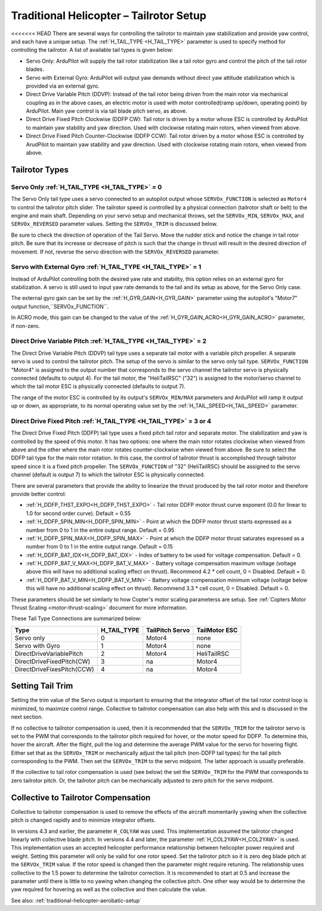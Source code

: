 .. _traditional-helicopter-tailrotor-setup:

=========================================
Traditional Helicopter – Tailrotor Setup
=========================================

<<<<<<< HEAD
There are several ways for controlling the tailrotor to maintain yaw stabilization and provide yaw control, and each have a unique setup.  The :ref:`H_TAIL_TYPE <H_TAIL_TYPE>` parameter is used to specify method for controlling the tailrotor.  A list of available tail types is given below:

- Servo Only: ArduPilot will supply the tail rotor stabilization like a tail rotor gyro and control the pitch of the tail rotor blades.
- Servo with External Gyro: ArduPilot will output yaw demands without direct yaw attitude stabilization which is provided via an external gyro.
- Direct Drive Variable Pitch (DDVP): Instead of the tail rotor being driven from the main rotor via mechanical coupling as in the above cases, an electric motor is used with motor controlled(ramp up/down, operating point) by ArduPilot. Main yaw control is via tail blade pitch servo, as above.
- Direct Drive Fixed Pitch Clockwise (DDFP CW): Tail rotor is driven by a motor whose ESC is controlled by ArduPilot to maintain yaw stability and yaw direction. Used with clockwise rotating main rotors, when viewed from above.
- Direct Drive Fixed Pitch Counter-Clockwise (DDFP CCW): Tail rotor driven by a motor whose ESC is controlled by ArudPilot to maintain yaw stability and yaw direction. Used with clockwise rotating main rotors, when viewed from above.


Tailrotor Types
===============

Servo Only :ref:`H_TAIL_TYPE <H_TAIL_TYPE>` = 0
+++++++++++++++++++++++++++++++++++++++++++++++

The Servo Only tail type uses a servo connected to an autopilot output whose ``SERVOx_FUNCTION`` is selected as ``Motor4`` to control the tailrotor pitch slider.  The tailrotor speed is controlled by a physical connection (tailrotor shaft or belt) to the engine and main shaft. Depending on your servo setup and mechanical throws, set the ``SERVOx_MIN``, ``SERVOx_MAX``, and ``SERVOx_REVERSED`` parameter values.  Setting the ``SERVOx_TRIM`` is discussed below.

Be sure to check the direction of operation of the Tail Servo. Move the rudder stick and notice the change in tail rotor pitch. Be sure that its increase or decrease of pitch is such that the change in thrust will result in the desired direction of movement. If not, reverse the servo direction with the ``SERVOx_REVERSED`` parameter.

Servo with External Gyro :ref:`H_TAIL_TYPE <H_TAIL_TYPE>` = 1
+++++++++++++++++++++++++++++++++++++++++++++++++++++++++++++

Instead of ArduPilot controlling both the desired yaw rate and stability, this option relies on an external gyro for stabilization. A servo is still used to input yaw rate demands to the tail and its setup as above, for the Servo Only case.

The external gyro gain can be set by the :ref:`H_GYR_GAIN<H_GYR_GAIN>` parameter using the autopilot's "Motor7" output function,``SERVOx_FUNCTION``.

In ACRO mode, this gain can be changed to the value of the :ref:`H_GYR_GAIN_ACRO<H_GYR_GAIN_ACRO>` parameter, if non-zero.

Direct Drive Variable Pitch :ref:`H_TAIL_TYPE <H_TAIL_TYPE>` = 2
++++++++++++++++++++++++++++++++++++++++++++++++++++++++++++++++

The Direct Drive Variable Pitch (DDVP) tail type uses a separate tail motor with a variable pitch propeller.  A separate servo is used to control the tailrotor pitch.  The setup of the servo is similar to the servo only tail type. ``SERVOx_FUNCTION`` "Motor4" is assigned to the output number that corresponds to the servo channel the tailrotor servo is physically connected (defaults to output 4).  For the tail motor, the "HeliTailRSC" ("32") is assigned to the motor/servo channel to which the tail motor ESC is physically connected (defaults to output 7).

The range of the motor ESC is controlled by its output's ``SERVOx_MIN/MAX`` parameters and ArduPilot will ramp it output up or down, as appropriate, to its normal operating value set by the :ref:`H_TAIL_SPEED<H_TAIL_SPEED>` parameter.

Direct Drive Fixed Pitch :ref:`H_TAIL_TYPE <H_TAIL_TYPE>` = 3 or 4
++++++++++++++++++++++++++++++++++++++++++++++++++++++++++++++++++

The Direct Drive Fixed Pitch (DDFP) tail type uses a fixed pitch tail rotor and separate motor. The stabilization and yaw is controlled by the speed of this motor. It has two options: one where the main rotor rotates clockwise when viewed from above and the other where the main rotor rotates counter-clockwise when viewed from above.  Be sure to select the DDFP tail type for the main rotor rotation.  In this case, the control of tailrotor thrust is accomplished through tailrotor speed since it is a fixed pitch propeller. The ``SERVOx_FUNCTION`` of "32" (HeliTailRSC) should be assigned to the servo channel (default is output 7) to which the tailrotor ESC is physically connected.

There are several parameters that provide the ability to linearize the thrust produced by the tail rotor motor and therefore provide better control:

- :ref:`H_DDFP_THST_EXPO<H_DDFP_THST_EXPO>` - Tail rotor DDFP motor thrust curve exponent (0.0 for linear to 1.0 for second order curve). Default = 0.55
- :ref:`H_DDFP_SPIN_MIN<H_DDFP_SPIN_MIN>` - Point at which the DDFP motor thrust starts expressed as a number from 0 to 1 in the entire output range.  Default = 0.95
- :ref:`H_DDFP_SPIN_MAX<H_DDFP_SPIN_MAX>` - Point at which the DDFP motor thrust saturates expressed as a number from 0 to 1 in the entire output range. Default = 0.15
- :ref:`H_DDFP_BAT_IDX<H_DDFP_BAT_IDX>` - Index of battery to be used for voltage compensation. Default = 0.
- :ref:`H_DDFP_BAT_V_MAX<H_DDFP_BAT_V_MAX>` - Battery voltage compensation maximum voltage (voltage above this will have no additional scaling effect on thrust). Recommend 4.2 * cell count, 0 = Disabled. Default = 0.
- :ref:`H_DDFP_BAT_V_MIN<H_DDFP_BAT_V_MIN>` - Battery voltage compensation minimum voltage (voltage below this will have no additional scaling effect on thrust). Recommend 3.3 * cell count, 0 = Disabled. Default = 0.

These parameters should be set similarly to how Copter's motor scaling parameterss are setup. See :ref:`Copters Motor Thrust Scaling <motor-thrust-scaling>` document for more information.

These Tail Type Connections are summarized below:

==============================  ============   ===============    =============
Type                            H_TAIL_TYPE    TailPitch Servo    TailMotor ESC
==============================  ============   ===============    =============
Servo only                      0                 Motor4          none
Servo with Gyro                 1                 Motor4          none
DirectDriveVariablePitch        2                 Motor4          HeliTailRSC
DirectDriveFixedPitch(CW)       3                 na              Motor4
DirectDriveFixesPitch(CCW)      4                 na              Motor4
==============================  ============   ===============    =============

Setting Tail Trim
=================

Setting the trim value of the Servo output is important to ensuring that the integrator offset of the tail rotor control loop is minimized, to maximize control range.  Collective to tailrotor compensation can also help with this and is discussed in the next section.

If no collective to tailrotor compensation is used, then it is recommended that the ``SERVOx_TRIM`` for the tailrotor servo is set to the PWM that corresponds to the tailrotor pitch required for hover, or the motor speed for DDFP. To determine this, hover the aircraft.  After the flight, pull the log and determine the average PWM value for the servo for hovering flight.  Either set that as the ``SERVOx_TRIM`` or mechanically adjust the tail pitch (non-DDFP tail types) for the tail pitch corresponding to the PWM.  Then set the ``SERVOx_TRIM`` to the servo midpoint. The latter approach is usually preferable.

If the collective to tail rotor compensation is used (see below) the set the ``SERVOx_TRIM`` for the PWM that corresponds to zero tailrotor pitch.  Or, the tailrotor pitch can be mechanically adjusted to zero pitch for the servo midpoint.

Collective to Tailrotor Compensation
====================================

Collective to tailrotor compensation is used to remove the effects of the aircraft momentarily yawing when the collective pitch is changed rapidly and to minimize integrator offsets. 

In versions 4.3 and earlier, the parameter ``H_COLYAW`` was used.  This implementation assumed the tailrotor changed linearly with collective blade pitch.  In versions 4.4 and later, the parameter :ref:`H_COL2YAW<H_COL2YAW>` is used.  This implementation uses an accepted helicopter performance relationship between helicopter power required and weight.  Setting this parameter will only be valid for one rotor speed.  Set the tailrotor pitch so it is zero deg blade pitch at the ``SERVOx_TRIM`` value. If the rotor speed is changed then the parameter might require retuning.  The relationship uses collective to the 1.5 power to determine the tailrotor correction.  It is recommended to start at 0.5 and increase the parameter until there is little to no yawing when changing the collective pitch.  One other way would be to determine the yaw required for hovering as well as the collective and then calculate the value.

See also: :ref:`traditional-helicopter-aerobatic-setup`
